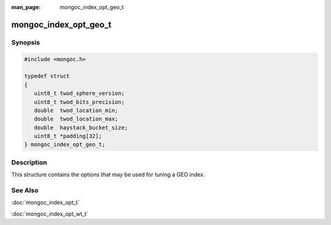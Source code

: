 :man_page: mongoc_index_opt_geo_t

mongoc_index_opt_geo_t
======================

Synopsis
--------

.. code-block:: none

  #include <mongoc.h>

  typedef struct
  {
     uint8_t twod_sphere_version;
     uint8_t twod_bits_precision;
     double  twod_location_min;
     double  twod_location_max;
     double  haystack_bucket_size;
     uint8_t *padding[32];
  } mongoc_index_opt_geo_t;

Description
-----------

This structure contains the options that may be used for tuning a GEO index.

.. only:: html

  Functions
  ---------

  .. toctree::
    :titlesonly:
    :maxdepth: 1

    mongoc_index_opt_geo_get_default
    mongoc_index_opt_geo_init

See Also
--------

:doc:`mongoc_index_opt_t`

:doc:`mongoc_index_opt_wt_t`

